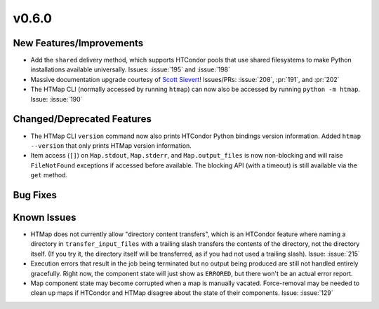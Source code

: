 v0.6.0
======

New Features/Improvements
-------------------------

* Add the ``shared`` delivery method, which supports HTCondor pools that use
  shared filesystems to make Python installations available universally.
  Issues: :issue:`195` and :issue:`198`
* Massive documentation upgrade courtesy of `Scott Sievert <https://github.com/stsievert>`_!
  Issues/PRs: :issue:`208`, :pr:`191`, and :pr:`202`
* The HTMap CLI (normally accessed by running ``htmap``) can now also be
  accessed by running ``python -m htmap``.
  Issue: :issue:`190`


Changed/Deprecated Features
---------------------------

* The HTMap CLI ``version`` command now also prints HTCondor Python bindings
  version information. Added ``htmap --version`` that only prints HTMap version
  information.
* Item access (``[]``) on ``Map.stdout``, ``Map.stderr``, and ``Map.output_files``
  is now non-blocking and will raise ``FileNotFound`` exceptions if accessed before
  available. The blocking API (with a timeout) is still available via the ``get``
  method.


Bug Fixes
---------



Known Issues
------------

* HTMap does not currently allow "directory content transfers", which is an HTCondor
  feature where naming a directory in ``transfer_input_files`` with a trailing
  slash transfers the contents of the directory, not the directory itself.
  (If you try it, the directory itself will be transferred, as if you had not
  used a trailing slash).
  Issue: :issue:`215`
* Execution errors that result in the job being terminated but no output being
  produced are still not handled entirely gracefully. Right now, the component
  state will just show as ``ERRORED``, but there won't be an actual error report.
* Map component state may become corrupted when a map is manually vacated.
  Force-removal may be needed to clean up maps if HTCondor and HTMap disagree
  about the state of their components.
  Issue: :issue:`129`
